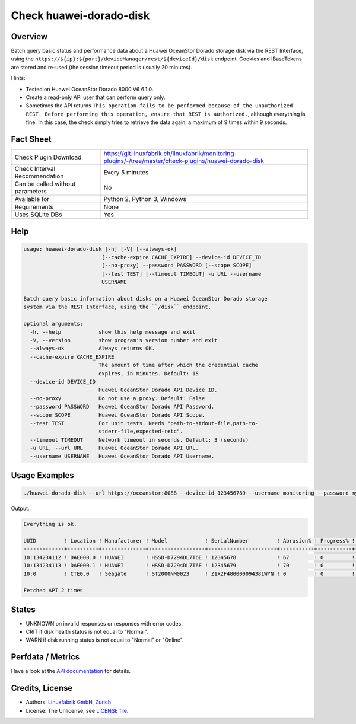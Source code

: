 Check huawei-dorado-disk
========================

Overview
--------

Batch query basic status and performance data about a Huawei OceanStor Dorado storage disk via the REST Interface, using the ``https://${ip}:${port}/deviceManager/rest/${deviceId}/disk`` endpoint. Cookies and iBaseTokens are stored and re-used (the session timeout period is usually 20 minutes).

Hints:

* Tested on Huawei OceanStor Dorado 8000 V6 6.1.0.
* Create a read-only API user that can perform query only.
* Sometimes the API returns ``This operation fails to be performed because of the unauthorized REST. Before performing this operation, ensure that REST is authorized.``, although everything is fine. In this case, the check simply tries to retrieve the data again, a maximum of 9 times within 9 seconds.


Fact Sheet
----------

.. csv-table::
    :widths: 30, 70
    
    "Check Plugin Download",                "https://git.linuxfabrik.ch/linuxfabrik/monitoring-plugins/-/tree/master/check-plugins/huawei-dorado-disk"
    "Check Interval Recommendation",        "Every 5 minutes"
    "Can be called without parameters",     "No"
    "Available for",                        "Python 2, Python 3, Windows"
    "Requirements",                         "None"
    "Uses SQLite DBs",                      "Yes"


Help
----

.. code-block:: text

    usage: huawei-dorado-disk [-h] [-V] [--always-ok]
                             [--cache-expire CACHE_EXPIRE] --device-id DEVICE_ID
                             [--no-proxy] --password PASSWORD [--scope SCOPE]
                             [--test TEST] [--timeout TIMEOUT] -u URL --username
                             USERNAME

    Batch query basic information about disks on a Huawei OceanStor Dorado storage
    system via the REST Interface, using the ``/disk`` endpoint.

    optional arguments:
      -h, --help            show this help message and exit
      -V, --version         show program's version number and exit
      --always-ok           Always returns OK.
      --cache-expire CACHE_EXPIRE
                            The amount of time after which the credential cache
                            expires, in minutes. Default: 15
      --device-id DEVICE_ID
                            Huawei OceanStor Dorado API Device ID.
      --no-proxy            Do not use a proxy. Default: False
      --password PASSWORD   Huawei OceanStor Dorado API Password.
      --scope SCOPE         Huawei OceanStor Dorado API Scope.
      --test TEST           For unit tests. Needs "path-to-stdout-file,path-to-
                            stderr-file,expected-retc".
      --timeout TIMEOUT     Network timeout in seconds. Default: 3 (seconds)
      -u URL, --url URL     Huawei OceanStor Dorado API URL.
      --username USERNAME   Huawei OceanStor Dorado API Username.


Usage Examples
--------------

.. code-block:: bash

    ./huawei-dorado-disk --url https://oceanstor:8088 --device-id 123456789 --username monitoring --password mypass

Output:

.. code-block:: text

    Everything is ok.

    UUID         ! Location ! Manufacturer ! Model            ! SerialNumber         ! Abrasion% ! Progress% ! Runtime ! Temp ! Health ! Running 
    -------------+----------+--------------+------------------+----------------------+-----------+-----------+---------+------+--------+---------
    10:134234112 ! DAE000.0 ! HUAWEI       ! HSSD-D7294DL7T6E ! 12345678             ! 67        ! 0         ! 4M 2W   ! 36   ! [OK]   ! [OK]    
    10:134234113 ! DAE000.1 ! HUAWEI       ! HSSD-D7294DL7T6E ! 12345679             ! 70        ! 0         ! 4M 2W   ! 37   ! [OK]   ! [OK]    
    10:0         ! CTE0.0   ! Seagate      ! ST2000NM0023     ! Z1X2F480000094381WYN ! 0         ! 0         ! 1Y 4M   ! 37   ! [OK]   ! [OK]    

    Fetched API 2 times


States
------

* UNKNOWN on invalid responses or responses with error codes.
* CRIT if disk health status is not equal to "Normal".
* WARN if disk running status is not equal to "Normal" or "Online".


Perfdata / Metrics
------------------

.. csv-table::
    :widths: 25, 15, 60
    :header-rows: 1
    
    Name,                                       Type,               Description                                           
    <UUID>_ABRASIONRATE,                        Percentage,         "Wear (Wear is the percentage of used service life to total service life.)."
    <UUID>_CAPACITYUSAGE,                       Percentage,         "Capacity usage."
    <UUID>_HEALTHMARK,                          Number,             "Health score of the disk."
    <UUID>_HEALTHSTATUS,                        Number,             "0: unknown, 1: normal, 2: faulty, 3: about to fail, 17: single link"
    <UUID>_PROGRESS,                            Percentage          "Progresses of reconstruction, copyback, pre-copy, and destruction."
    <UUID>_REMAINLIFE,                          Seconds,            "Remaining service life."
    <UUID>_RUNNINGSTATUS,                       Number,             "0: unknown, 1: normal, 14: pre-copy, 16: reconstruction, 27: online, 28: offline, 114: erasing, 115: verifying"
    <UUID>_RUNTIME,                             Seconds,            "Operating time."
    <UUID>_TEMPERATURE,                         Number,             "Temperature."

Have a look at the `API documentation <https://support.huawei.com/enterprise/en/doc/EDOC1100144155/387d790e/overview>`_ for details.


Credits, License
----------------

* Authors: `Linuxfabrik GmbH, Zurich <https://www.linuxfabrik.ch>`_
* License: The Unlicense, see `LICENSE file <https://git.linuxfabrik.ch/linuxfabrik/monitoring-plugins/-/blob/master/LICENSE>`_.

